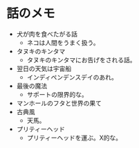#+OPTIONS: toc:nil
#+OPTIONS: \n:t

* 話のメモ
  - 犬が肉を食べたがる話
    + ネコは人間をうまく扱う。
  - タヌキのキンタマ
    + タヌキのキンタマにお告げをされる話。
  - 翌日の天気は宇宙船
    + インディペンデンスデイのあれ。
  - 最後の魔法
    + サポートの限界的な。
  - マンホールのフタと世界の果て
  - 古典風
    + 天馬。
  - プリティーヘッド
    + プリティーヘッドを運ぶ。X的な。
